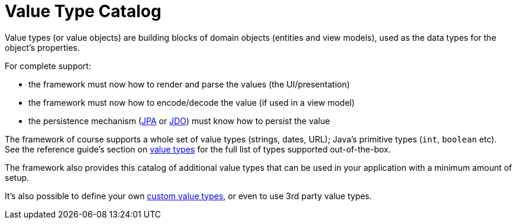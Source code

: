 = Value Type Catalog

:Notice: Licensed to the Apache Software Foundation (ASF) under one or more contributor license agreements. See the NOTICE file distributed with this work for additional information regarding copyright ownership. The ASF licenses this file to you under the Apache License, Version 2.0 (the "License"); you may not use this file except in compliance with the License. You may obtain a copy of the License at. http://www.apache.org/licenses/LICENSE-2.0 . Unless required by applicable law or agreed to in writing, software distributed under the License is distributed on an "AS IS" BASIS, WITHOUT WARRANTIES OR  CONDITIONS OF ANY KIND, either express or implied. See the License for the specific language governing permissions and limitations under the License.


Value types (or value objects) are building blocks of domain objects (entities and view models), used as the data types for the object's properties.

For complete support:

* the framework must now how to render and parse the values (the UI/presentation)
* the framework must now how to encode/decode the value (if used in a view model)
* the persistence mechanism (xref:pjpa::about.adoc[JPA] or xref:pjdo:ROOT:about.adoc[JDO]) must know how to persist the value

The framework of course supports a whole set of value types (strings, dates, URL); Java's primitive types (`int`, `boolean` etc).
See the reference guide's section on  xref:refguide:applib-classes:value-types.adoc[value types] for the full list of types supported out-of-the-box.

The framework also provides this catalog of additional value types that can be used in your application with a minimum amount of setup.

It's also possible to define your own xref:custom-value-types.adoc[custom value types], or even to use 3rd party value types.



